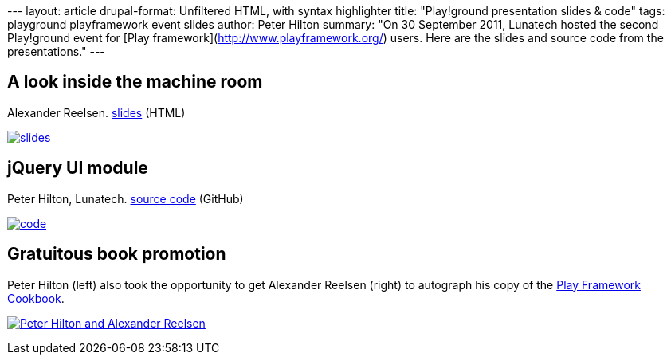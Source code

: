 --- layout: article drupal-format: Unfiltered HTML, with syntax
highlighter title: "Play!ground presentation slides & code" tags:
playground playframework event slides author: Peter Hilton summary: "On
30 September 2011, Lunatech hosted the second Play!ground event for
[Play framework](http://www.playframework.org/) users. Here are the
slides and source code from the presentations." ---

== A look inside the machine room

Alexander Reelsen.
http://spinscale.github.com/play-advanced-concepts.html[slides] (HTML)

http://spinscale.github.com/play-advanced-concepts.html[image:play-2011-09-slides.png[slides]]

== jQuery UI module

Peter Hilton, Lunatech. https://github.com/hilton/jqueryui-module[source
code] (GitHub)

https://github.com/hilton/jqueryui-module[image:play-2011-09-jqueryui.png[code]]

== Gratuitous book promotion

Peter Hilton (left) also took the opportunity to get Alexander Reelsen
(right) to autograph his copy of the
http://blog.lunatech.com/2011/09/19/playframework-cookbook-review[Play
Framework Cookbook].

http://blog.lunatech.com/2011/09/19/playframework-cookbook-review[image:play-2011-09-alexander.jpg[Peter
Hilton and Alexander Reelsen]]
